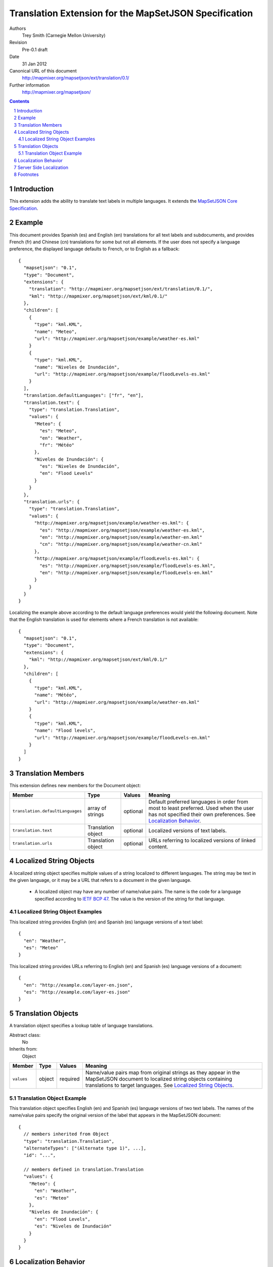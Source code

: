 
======================================================
Translation Extension for the MapSetJSON Specification
======================================================

Authors
  Trey Smith (Carnegie Mellon University)

Revision
  Pre-0.1 draft

Date
  31 Jan 2012

Canonical URL of this document
  http://mapmixer.org/mapsetjson/ext/translation/0.1/

Further information
  http://mapmixer.org/mapsetjson/

.. contents::
   :depth: 2

.. sectnum::

Introduction
============

This extension adds the ability to translate text labels in
multiple languages.  It extends the `MapSetJSON Core Specification`_.

.. _MapSetJSON Core Specification: http://mapmixer.org/mapsetjson/spec/0.1/


Example
========

This document provides Spanish (es) and English (en) translations for
all text labels and subdocuments, and provides French (fr) and Chinese
(cn) translations for some but not all elements. If the user does not
specify a language preference, the displayed language defaults to
French, or to English as a fallback::

  {
    "mapsetjson": "0.1",
    "type": "Document",
    "extensions": {
      "translation": "http://mapmixer.org/mapsetjson/ext/translation/0.1/",
      "kml": "http://mapmixer.org/mapsetjson/ext/kml/0.1/"
    },
    "children": [
      {
        "type": "kml.KML",
        "name": "Meteo",
        "url": "http://mapmixer.org/mapsetjson/example/weather-es.kml"
      }
      {
        "type": "kml.KML",
        "name": "Niveles de Inundación",
        "url": "http://mapmixer.org/mapsetjson/example/floodLevels-es.kml"
      }
    ],
    "translation.defaultLanguages": ["fr", "en"],
    "translation.text": {
      "type": "translation.Translation",
      "values": {
        "Meteo": {
          "es": "Meteo",
          "en": "Weather",
          "fr": "Météo"
        },
        "Niveles de Inundación": {
          "es": "Niveles de Inundación",
          "en": "Flood Levels"
        }
      }
    },
    "translation.urls": {
      "type": "translation.Translation",
      "values": {
        "http://mapmixer.org/mapsetjson/example/weather-es.kml": {
          "es": "http://mapmixer.org/mapsetjson/example/weather-es.kml",
          "en": "http://mapmixer.org/mapsetjson/example/weather-en.kml"
          "cn": "http://mapmixer.org/mapsetjson/example/weather-cn.kml"
        },
        "http://mapmixer.org/mapsetjson/example/floodLevels-es.kml": {
          "es": "http://mapmixer.org/mapsetjson/example/floodLevels-es.kml",
          "en": "http://mapmixer.org/mapsetjson/example/floodLevels-en.kml"
        }
      }
    }
  }

Localizing the example above according to the default language
preferences would yield the following document. Note that the English
translation is used for elements where a French translation is not
available::

  {
    "mapsetjson": "0.1",
    "type": "Document",
    "extensions": {
      "kml": "http://mapmixer.org/mapsetjson/ext/kml/0.1/"
    },
    "children": [
      {
        "type": "kml.KML",
        "name": "Météo",
        "url": "http://mapmixer.org/mapsetjson/example/weather-en.kml"
      }
      {
        "type": "kml.KML",
        "name": "Flood levels",
        "url": "http://mapmixer.org/mapsetjson/example/floodLevels-en.kml"
      }
    ]
  }


Translation Members
===================

This extension defines new members for the Document object:

+--------------------------------+-----------+----------------+------------------------------------+
|Member                          |Type       |Values          |Meaning                             |
+================================+===========+================+====================================+
|``translation.defaultLanguages``|array of   |optional        |Default preferred languages in order|
|                                |strings    |                |from most to least preferred. Used  |
|                                |           |                |when the user has not specified     |
|                                |           |                |their own preferences. See          |
|                                |           |                |`Localization Behavior`_.           |
+--------------------------------+-----------+----------------+------------------------------------+
|``translation.text``            |Translation|optional        |Localized versions of text labels.  |
|                                |object     |                |                                    |
+--------------------------------+-----------+----------------+------------------------------------+
|``translation.urls``            |Translation|optional        |URLs referring to localized versions|
|                                |object     |                |of linked content.                  |
+--------------------------------+-----------+----------------+------------------------------------+

.. Localized String Objects:

Localized String Objects
========================

A localized string object specifies multiple values of a string
localized to different languages. The string may be text in the given
language, or it may be a URL that refers to a document in the given
language.

 * A localized object may have any number of name/value pairs. The name
   is the code for a language specified according to `IETF BCP 47`_.
   The value is the version of the string for that language.

.. _IETF BCP 47: http://www.rfc-editor.org/rfc/bcp/bcp47.txt

Localized String Object Examples
~~~~~~~~~~~~~~~~~~~~~~~~~~~~~~~~

This localized string provides English (en) and Spanish (es) language
versions of a text label::

  {
    "en": "Weather",
    "es": "Meteo"
  }

This localized string provides URLs referring to English (en) and
Spanish (es) language versions of a document::

  {
    "en": "http://example.com/layer-en.json",
    "es": "http://example.com/layer-es.json"
  }    

.. Translation Objects:

Translation Objects
===================

A translation object specifies a lookup table of language translations.

Abstract class:
  No

Inherits from:
  Object

+------------------+---------+----------------+------------------------------------+
|Member            |Type     |Values          |Meaning                             |
+==================+=========+================+====================================+
|``values``        |object   |required        |Name/value pairs map from original  |
|                  |         |                |strings as they appear in the       |
|                  |         |                |MapSetJSON document to localized    |
|                  |         |                |string objects containing           |
|                  |         |                |translations to target              |
|                  |         |                |languages. See `Localized String    |
|                  |         |                |Objects`_.                          |
+------------------+---------+----------------+------------------------------------+

Translation Object Example
~~~~~~~~~~~~~~~~~~~~~~~~~~

This translation object specifies English (en) and Spanish (es) language
versions of two text labels. The names of the name/value pairs specify
the original version of the label that appears in the MapSetJSON
document::

  {
    // members inherited from Object
    "type": "translation.Translation",
    "alternateTypes": ["(Alternate type 1)", ...],
    "id": "...",

    // members defined in translation.Translation
    "values": {
      "Meteo": {
        "en": "Weather",
        "es": "Meteo"
      },
      "Niveles de Inundación": {
        "en": "Flood Levels",
        "es": "Niveles de Inundación"
      }
    }
  }

.. Localization Behavior:

Localization Behavior
=====================

The viewer should display multi-language documents in its user's
preferred languages.

 * For each text label ("name" member), the viewer should look up that
   text label's value in the "translations.text" translation object and
   display the localized text for the user's preferred language in the
   layer selection interface.

 * For each URL ("url" member), the viewer should look up that URL's
   value in the "translations.url" translation object and load the
   linked subdocument from the localized URL for the user's preferred
   language.

 * The viewer should use platform-appropriate queries (to the operating
   system, web browser, etc.) to infer the user's preferred language. If
   the viewer is unable to automatically infer the preferred language,
   it should fall back to the "translation.defaultLanguages" value. A
   user language preference interface should also be provided.

 * Note that the user's most preferred language may not always be
   present in the localized string object. Therefore, it may be helpful
   for the viewer to track multiple preferred languages in preference
   order.

 * The viewer should also be cognizant of partial language matches.  For
   example, if the user's preferred language is "en-US" (US English),
   then a translation in "en" (English with no country designation) is
   preferred to a translation in "es" (Spanish with no country
   designation). See `IETF BCP 47`_ for an in-depth discussion.

Server Side Localization
========================

Localization is the process of converting a multi-language MapSetJSON
document to a localized document in a preferred language (or a mix of
preferred languages).  Each text label is replaced by the localized
version of the label, each URL is replaced by the localized version of
the URL, and the translation extension and translation-related fields
are removed from the document.

We recognize that in some cases it may be better to perform document
localization on the server side, either to reduce network bandwidth or
to simplify the client-side viewer implementation. When doing
server-side localization, we recommend that the server provide an
explict menu of localized document versions [#acceptLanguage]_.

.. _HTTP Header Field Definitions: http://www.w3.org/Protocols/rfc2616/rfc2616-sec14.html

Footnotes
=========

.. [#acceptLanguage] The ``Accept-Language`` HTTP header is intended to
   specify user language preference but is rarely used in practice (see
   `HTTP Header Field Definitions`_).
